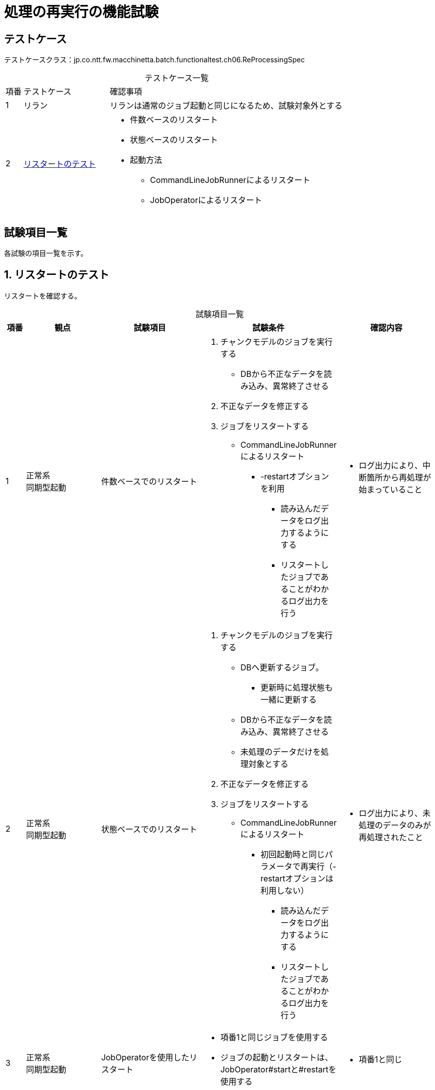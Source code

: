 = 処理の再実行の機能試験
:table-caption!:
:icons: font
:sectnums!:

== テストケース
テストケースクラス：jp.co.ntt.fw.macchinetta.batch.functionaltest.ch06.ReProcessingSpec

[cols="5,25a,70a", options="headers"]
.テストケース一覧
|===
|項番
|テストケース
|確認事項

|1
|リラン
|リランは通常のジョブ起動と同じになるため、試験対象外とする

|2
|<<restart>>
|
* 件数ベースのリスタート
* 状態ベースのリスタート
* 起動方法
** CommandLineJobRunnerによるリスタート
** JobOperatorによるリスタート
|===

== 試験項目一覧
各試験の項目一覧を示す。

:sectnums:
:leveloffset: -1

[[restart]]
=== リスタートのテスト
リスタートを確認する。

[cols="5,20,25a,25a,25a", options="header"]
.試験項目一覧
|===
|項番
|観点
|試験項目
|試験条件
|確認内容

|1
|正常系 +
同期型起動
|件数ベースでのリスタート
|
. チャンクモデルのジョブを実行する
** DBから不正なデータを読み込み、異常終了させる
. 不正なデータを修正する
. ジョブをリスタートする
** CommandLineJobRunnerによるリスタート
*** -restartオプションを利用

* 読み込んだデータをログ出力するようにする
* リスタートしたジョブであることがわかるログ出力を行う
|
* ログ出力により、中断箇所から再処理が始まっていること

|2
|正常系 +
同期型起動
|状態ベースでのリスタート
|
. チャンクモデルのジョブを実行する
** DBへ更新するジョブ。
*** 更新時に処理状態も一緒に更新する
** DBから不正なデータを読み込み、異常終了させる
** 未処理のデータだけを処理対象とする
. 不正なデータを修正する
. ジョブをリスタートする
** CommandLineJobRunnerによるリスタート
*** 初回起動時と同じパラメータで再実行（-restartオプションは利用しない）

* 読み込んだデータをログ出力するようにする
* リスタートしたジョブであることがわかるログ出力を行う
|
* ログ出力により、未処理のデータのみが再処理されたこと

|3
|正常系 +
同期型起動
|JobOperatorを使用したリスタート
|
* 項番1と同じジョブを使用する
* ジョブの起動とリスタートは、JobOperator#startと#restartを使用する
|
* 項番1と同じ

|===
